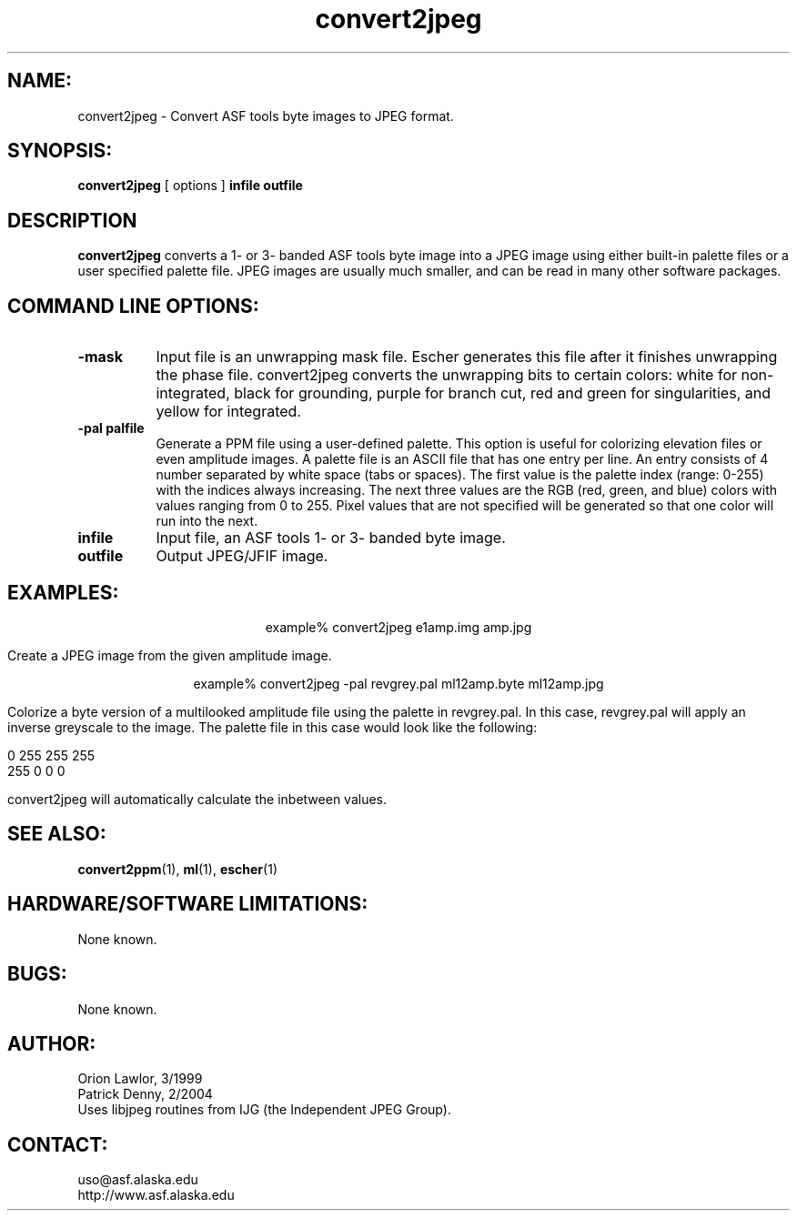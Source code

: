 .TH convert2jpeg 1 "December 2003"

.SH NAME:
convert2jpeg \- Convert ASF tools byte images to JPEG format.

.SH SYNOPSIS:
.B "convert2jpeg"
[ options ]
.BI "infile outfile"

.SH DESCRIPTION
.B "convert2jpeg"
converts a 1- or 3- banded ASF tools byte image into a JPEG image using either
built-in palette files or a user specified palette file. JPEG images are usually
much smaller, and can be read in many other software packages.

.SH COMMAND LINE OPTIONS:
.TP 8
.B "-mask"
Input file is an unwrapping mask file. Escher generates this file after it
finishes unwrapping the phase file. convert2jpeg converts the unwrapping bits to
certain colors: white for non-integrated, black for grounding, purple for
branch cut, red and green for singularities, and yellow for integrated. 
.TP 8
.B "-pal palfile"
Generate a PPM file using a user-defined palette. This option is useful for
colorizing elevation files or even amplitude images. A palette file is an ASCII
file that has one entry per line. An entry consists of 4 number separated by
white space (tabs or spaces). The first value is the palette index (range:
0-255) with the indices always increasing. The next three values are the RGB
(red, green, and blue) colors with values ranging from 0 to 255. Pixel values
that are not specified will be generated so that one color will run into the
next. 
.TP 8
.B "infile"
Input file, an ASF tools 1- or 3- banded byte image. 
.TP 8
.B "outfile"
Output JPEG/JFIF image.

.SH EXAMPLES:
.ce 1
example% convert2jpeg e1amp.img amp.jpg 
.PP
Create a JPEG image from the given amplitude image.
.PP
.ce 1
example% convert2jpeg -pal revgrey.pal ml12amp.byte ml12amp.jpg
.PP
Colorize a byte version of a multilooked amplitude file using the palette in
revgrey.pal. In this case, revgrey.pal will apply an inverse greyscale to the
image. The palette file in this case would look like the following:
.PP
0    255    255     255
.br
255    0      0       0
.PP
convert2jpeg will automatically calculate the inbetween values.

.SH SEE ALSO:
.BR convert2ppm (1), 
.BR ml (1),
.BR escher (1)

.SH HARDWARE/SOFTWARE LIMITATIONS:
None known.

.SH BUGS:
None known.

.SH AUTHOR:
Orion Lawlor,  3/1999
.br
Patrick Denny, 2/2004
.br
Uses libjpeg routines from IJG (the Independent JPEG Group).

.SH CONTACT:
uso@asf.alaska.edu
.br
http://www.asf.alaska.edu
